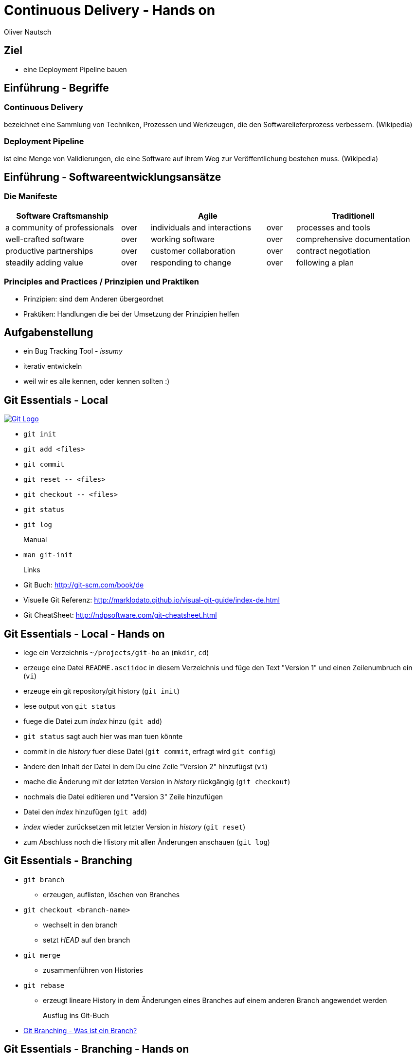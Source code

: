 Continuous Delivery - Hands on
==============================
:author:    Oliver Nautsch
:backend:   slidy
:imagesdir: images
:icons:

Ziel
----

* eine Deployment Pipeline bauen

Einführung - Begriffe
---------------------

=== Continuous Delivery ===
bezeichnet eine Sammlung von Techniken, Prozessen und Werkzeugen, die den Softwarelieferprozess verbessern. (Wikipedia)

=== Deployment Pipeline ===
ist eine Menge von Validierungen, die eine Software auf ihrem Weg zur Veröffentlichung bestehen muss. (Wikipedia)

Einführung - Softwareentwicklungsansätze
----------------------------------------

=== Die Manifeste

[width="100%",cols="^4,^1,^4,^1,^4", options="header"]
|===============================================================================================
|Software Craftsmanship      |    |Agile                       |    |Traditionell
|a community of professionals|over|individuals and interactions|over|processes and tools
|well-crafted software       |over|working software            |over|comprehensive documentation
|productive partnerships     |over|customer collaboration      |over|contract negotiation
|steadily adding value       |over|responding to change        |over|following a plan
|===============================================================================================

=== Principles and Practices / Prinzipien und Praktiken

- Prinzipien: sind dem Anderen übergeordnet
- Praktiken: Handlungen die bei der Umsetzung der Prinzipien helfen

Aufgabenstellung
----------------

* ein Bug Tracking Tool - _issumy_
* iterativ entwickeln
* weil wir es alle kennen, oder kennen sollten :)

Git Essentials - Local
----------------------
image::git-logo.png["Git Logo",float="right", link="http://git-scm.com/"]

* +git init+
* +git add <files>+
* +git commit+
* +git reset \-- <files>+
* +git checkout \-- <files>+
* +git status+
* +git log+
Manual::
* +man git-init+
Links::
* Git Buch: http://git-scm.com/book/de
* Visuelle Git Referenz: http://marklodato.github.io/visual-git-guide/index-de.html
* Git CheatSheet: http://ndpsoftware.com/git-cheatsheet.html

Git Essentials - Local - Hands on
---------------------------------

- lege ein Verzeichnis +~/projects/git-ho+ an (+mkdir+, +cd+)
- erzeuge eine Datei +README.asciidoc+ in diesem Verzeichnis und füge den Text "Version 1" und einen Zeilenumbruch ein (+vi+)
- erzeuge ein git repository/git history (+git init+)
- lese output von +git status+
- fuege die Datei zum 'index' hinzu (+git add+)
- +git status+ sagt auch hier was man tuen könnte
- commit in die 'history' fuer diese Datei (+git commit+, erfragt wird +git config+)
- ändere den Inhalt der Datei in dem Du eine Zeile "Version 2" hinzufügst (+vi+)
- mache die Änderung mit der letzten Version in 'history' rückgängig (+git checkout+)
- nochmals die Datei editieren und "Version 3" Zeile hinzufügen
- Datei den 'index' hinzufügen (+git add+)
- 'index' wieder zurücksetzen mit letzter Version in 'history' (+git reset+)
- zum Abschluss noch die History mit allen Änderungen anschauen (+git log+)

Git Essentials - Branching
--------------------------

- +git branch+
  ** erzeugen, auflisten, löschen von Branches
- +git checkout <branch-name>+
  ** wechselt in den branch
  ** setzt _HEAD_ auf den branch
- +git merge+
  ** zusammenführen von Histories
- +git rebase+
  ** erzeugt lineare History in dem Änderungen eines Branches auf einem anderen Branch angewendet werden

Ausflug ins Git-Buch::
- http://git-scm.com/book/de/Git-Branching-Was-ist-ein-Branch%3F[Git Branching - Was ist ein Branch?]

Git Essentials - Branching - Hands on
-------------------------------------

- erzeuge einen neuen Branch "development"
- wechsle auf diesen Branch
- fuege eine neue Zeile mit Text "Branch Development" hinzu
- Änderung commiten
- wechsle in Branch "master"
- kurz anschauen, dass nun in der Datei die gerade gemachte Änderung nicht enhalten ist (z.B. +less README.asciidoc+)
- merge die Änderungen von Branch "development" nun in den Branch "master"
- nun enthält auch der Branch "master" diese Änderung

Git Essentials - Remote
-----------------------

- +git clone+
  ** erzeugt einen Clone eines Repositories in einem neuen Verzeichnis
- +git fetch+
  ** download von Objekten und refs
- +git pull+
  ** fetch und integration in ein anderes Repo oder lokalen Branch
- +git push+
  ** updated remote refs mit lokalen refs indem die notwendigen Objekte geschickt werden


Git Essentials - Remote - hands-on
----------------------------------

- erzeuge ein Verzeichnis +~/git-repos+
- clone +\~/projects/git-ho+ nach +~/git-repos/git-ho.git+ (+git clone \--bare+)
  ** macht ein +git init+ und +git fetch+ ohne eine Arbeitskopie anzulegen
- füge das "Remote-Repository" deinem Lokalen Repository hinzu (+git remote add upstream file://home/dev/git-repos/git-ho.git/+)
- +git remote -v+
- in die Rolle eines 2. Entwickler schlüpfen:
  ** +git clone file:///home/ollin/projects/cd-ws/git-repos/git-ho.git /home/dev/projects/git-ho-dev2+
  ** editiere +README.asciidoc+ in +/home/dev/projects/git-ho-dev2+ (z.B. zusätzliche Zeile "Hallo von Dev2")
  ** commit in History von dev 2
  ** push zum Remote
- wieder in die eigene Rolle schlüpfen
  ** +cd /home/dev/projects/git-ho+
  ** git fetch upstream
  ** git merge upstream/master
  ** fuege eine Zeile "Huhu von Dev1" hinzu und commit, push zu Remote ( -u )
- 2. Entwickler:
  ** +cd /home/dev/projects/git-ho-dev2+
  ** +git pull+
     ** fasst ein _fetch_ und _merge_ zusammen
Optional::
- erzeuge einen Tag "v1" und pushe den Tag ins Remote Repo
- hole den Tag ins lokale Repo des anderen Entwicklers

issumy - Iteration 1
--------------------

- vert.x mit einem "verticle" laufen lassen.

issumy - Iteration 1 - hands-on - install gvm
---------------------------------------------

- installiere GVM the Groovy enVironment Manager http://gvmtool.net/ .

----
~/$curl -s get.gvmtool.net | bash
~/$source "/home/dev/.gvm/bin/gvm-init.sh"
~/$gvm
----

- installiere Gradle http://www.gradle.org/

----
~/$gvm install gradle 2.0
----

- installiere Vert.x http://vertx.io/

----
~/$gvm install vertx 2.1.2
----

- installiere Lazybones Project Creation Tool https://github.com/pledbrook/lazybones

----
~/$gvm install lazybones
----

- erzeuge Projekt mit Schablone aus lazybones

----
~/$mkdir projects && cd projects
~/projects$lazybones create java-basic issumy
~/projects$cd issumy
~/projects/issumy$gradle tasks
----

issumy - Iteration 1 - hands-on - import in IDEA
------------------------------------------------

.Importiere das Projekt in Intellij IDEA
image::iteration1-import-project.png[Import Projekt in IDEA]

issumy - Iteration 1 - hands-on - an example for vert.x
-------------------------------------------------------

[source, Java]
----
package httphelloworld;

/*
 * Copyright 2013 the original author or authors.
 *
 * Licensed under the Apache License, Version 2.0 (the "License");
 * you may not use this file except in compliance with the License.
 * You may obtain a copy of the License at
 *
 *      http://www.apache.org/licenses/LICENSE-2.0
 *
 * Unless required by applicable law or agreed to in writing, software
 * distributed under the License is distributed on an "AS IS" BASIS,
 * WITHOUT WARRANTIES OR CONDITIONS OF ANY KIND, either express or implied.
 * See the License for the specific language governing permissions and
 * limitations under the License.
 */

import org.vertx.java.core.Handler;
import org.vertx.java.core.http.HttpServerRequest;
import org.vertx.java.platform.Verticle;

import java.util.Map;

public class HelloWorldServer extends Verticle {

  public void start() {
    vertx.createHttpServer().requestHandler(new Handler<HttpServerRequest>() {
      public void handle(HttpServerRequest req) {
        req.response().headers().set("Content-Type", "text/plain");
        req.response().end("Hello World");
      }
    }).listen(8080);
  }
}
----
from https://raw.githubusercontent.com/vert-x/vertx-examples/master/src/raw/java/httphelloworld/HelloWorldServer.java

issumy - Iteration 1 - hands-on - running the example for vert.x
----------------------------------------------------------------

- zur Zeit noch keine Abhängigkeiten definiert (Fehler in IDE)
- wir können es auch noch nicht mit gradle bauen
- ... aber vert.x kann schon damit laufen

----
~/projects/issumy$vertx run src/main/java/httphelloworld/HelloWorldServer.java
Succeeded in deploying verticle
----

- öffne den Browser mit +http://localhost:8080/+

.Run Verticle in Browser
image::iteration1-run-helloworld-browser-.png[Run Verticle in Browser]

IMPORTANT: +git commit+

Einführung - vert.x
-------------------
image::vertx-logo.png["Vert.x Logo",float="right", link="http://vertx.io/"]

Vert.x ist ein polyglotes, ereignisorientiertes Anwendungsframework,
das in der Java Virtual Machine läuft.

- Java, JavaScript, Ruby, Python, Groovy, Clojure, Scala
- einfache, mächtige API's zum Schreiben von netzwerkfähigen Appliktationen
- non blocking I/O um viele Verbindungen mit wenigen Threads zu bedienen
- einfaches "actor-like" Programmierungsmodell

Features::

- distributed event bus server to server
- Support für Websockets/SockJS
- einbetten in existierende Java-Applikationen möglich
- Module System via Maven Central, Maven Repository oder Bintray
- Apache Software License 2.0

Einführung - vert.x - Begriffe
------------------------------

- Verticle -- Code welcher von vert.x ausgeführt wird (Vert.x Particle).
- Module   -- eine Vert.x Applikation besteht aus einem oder
mehreren Modulen. Module können mehrere Verticles enthalten. Via modules
kann Funktionalität gekapselt und wiederverwendet werden.
- Concurrency - ein Verticle wird von einem Thread verwendet
- Event Bus - Verticles kommunizieren via dem Event Bus miteinander
- Asynchronous Programming Model - die meiste Zeit werden Event Handler benötigt
- Event Loops - kleine Anzahl von Threads, welche Events an Handler weiterleiten
- Worker Verticles - für blockierenden Code (z.B. JDBC), diese Verticles können
durch unterschiedliche Threads benutzt werden


IMPORTANT: Handler dürfen nicht blockieren

issumy - Iteration 2
--------------------

- einfaches Verticle in Module verpacken

Iteration 2 - Template kopieren
-------------------------------

- clone Template Projekt
- kopiere Notwendiges

[source, bash]
----
~/$cd && cd projects
~/projects$git clone https://github.com/ollin/vertx-gradle-template.git template
~/projects$cp -rf template/gradle issumy/                                     # <1>
~/projects$cp template/build.gradle issumy/                                   # <2>
~/projects$cp template/gradle.properties issumy/
~/projects$cp template/conf.json issumy/                                      # <3>
~/projects$mkdir issumy/src/main/resources/
~/projects$cp template/src/main/resources/mod.json issumy/src/main/resources/ # <4>
~/projects$cp template/gradlew* issumy/                                       # <5>
----
<1> kopiert Gradle Wrapper Libs und Vertx spezifische Build Skripte
<2> kopiert das eigentliche Build Skript und in der nächsten Zeile die Properties zum Build
<3> kopiert Konfigurationsdatei für +gradle runMod+
<4> kopiert die Module-Konfigurationsdatei
<5> kopiert die Gradle Wrapper Skripte

Iteration 2 - +gradle.properties+
---------------------------------

- anpassen der Gradle-Eigenschaften an unser Projekt

[source, conf]
----
# E.g. your domain name
modowner=net.nautsch

# Your module name
modname=issumy

# Your module version
version=0.1-SNAPSHOT

. . .
----


Iteration 2 - +build.gradle+
----------------------------

- anpassen der Artefakt-Eigenschaften an unser Projekt

[source, txt]
----
. . .
def configurePom(def pom) {
  pom.project {
    name rootProject.name
    description 'CH OPEN Workshoptage 2014 - Continuous Delivery - Beispiel Projekt - issumy'
    inceptionYear '2014'
    packaging 'jar'

    url 'https://github.com/ollin/cd-ws-issumy'

    developers {
      developer {
        id 'ollin'
        name 'Oliver Nautsch'
        email 'oliver.nautsch@gmail.com'
      }
    }

    scm {
      url 'https://github.com/ollin/cd-ws-issumy.git'
    }

    licenses {
      license {
        name 'The MIT License (MIT)'
        url 'http://opensource.org/licenses/MIT'
        distribution 'repo'
      }
    }

    properties {
      setProperty('project.build.sourceEncoding', 'UTF8')
    }
  }
}
----

Iteration 2 - running
---------------------

[source, bash]
----
~/projects/issumy$./gradlew tasks

~/projects/issumy$./gradlew fatJar

~/projects/issumy$java -jar build/libs/issumy-0.1-SNAPSHOT-fat.jar #<1>

~/projects/issumy$vertx runzip build/libs/issumy-0.1-SNAPSHOT.zip #<1>

~/projects/issumy$VERTX_MODS=./build/mods bash -c 'vertx runmod net.nautsch~issumy~0.1-SNAPSHOT' #<1>

~/projects/issumy$./gradlew runMod #<1>
----
<1> öffne Browser http://localhost:8080/ , beenden mit CTRL-C

IMPORTANT: +git commit+

Einführung - Gradle
-------------------
image::gradle-logo.png["Gradle Logo",float="right", link="http://www.gradle.org/"]

* Buildskripte heissen *build.gradle*
* ein Buildskript ist ein Groovy-Skript, welche eine eigene DSL benutzt die erweitert oder angepasst werden kann.
* Gradle kennt Plugins
* Konvention vor Konfiguration (Convention over Configuration)
  ** z.B. verwendet das http://www.gradle.org/docs/current/userguide/java_plugin.html[Java-Plugin] das Standard-Verzeichnis-Layout von Maven
* Zwei Phasen der Abarbeitung
  ** Konfiguration -- in der ein _Directed acyclic graph_ (kurz DAG) erzeugt wird, der alle Build-Schritte enthält
  ** Ausführung -- alle Tasks des DAG werden abgearbeitet, wenn vorgängiger Task erfolgreich war
* sowohl deklarativ als auch imperativer Ansatz möglich
* der Gradle-Wrapper
  ** downloaded Gradle und benutzt diese Version
  ** ideal für Continuous Integration, da keine Installation notwendig ist

issumy - Iteration 3
--------------------

- liefere eine Liste von Issues
  ** Annahme: eine Single-Page-Web-App soll geschrieben werden, welche über den EventBus mit dem Server kommuniziert

Iteration 3 - Gradle-Wrapper und Idea
-------------------------------------

image::setting-gradle-wrapper-in-idea.png["Configure Gradle Wrapper in IDEA",float="right"]
- in IDEA -> +File+ -> +Settings+ -> +_gradle_+ (links oben eingeben) -> +Use customizable gradle wrapper+ -> +Apply/Ok+
- IDEA läd nun ein paar Libraries
- erweitere +.gitignore+ wenn notwendig
- ändere Source und Target Version des JDK auf 1.8 in +issumy/gradle/vertx.gradle+
----
...

.idea/
*.iml
----
- Run/Debug aus IDEA
  ** +File+ -> +Project Structure+ -> +Modules+ -> +Dependencies+ -> ändere "provided" in "compile" -> +Ok+
  ** +Run+ -> +Run. . .+ -> +Edit Configurations+ -> + -> +Application+
     *** Name: +vertx runMod issumy+
     *** Main class: +org.vertx.java.platform.impl.cli.Starter+
     *** Program arguments: +runmod net.nautsch\~issumy\~0.1-SNAPSHOT -cp ./build/mods/net.nautsch\~issumy~0.1-SNAPSHOT/+
     *** Working directory: +/home/dev/projects/issumy+
     *** Use classpath of module: +issumy+
     *** +Run+
     *** In der Console muss nun _INFO: Succeeded in deploying module_ erscheinen.
     *** Browser öffnen und +localhost:8080+ liefert wieder _Hello World_


Iteration 3 - Beispiel Programmieren
------------------------------------

* Test
  ** +com.inventage.issumy.issues.test.integration.IssuesViaEventBusTest+
  ** leitet von der abstrakten Klasse +TestVerticle+ ab
  ** überschreibt +start+ um via +container.deployVerticle()+ das Verticle +com.inventage.issumy.issues.IssuesVerticle+ zu deployen
  ** implementiert eine Methode +shouldReturnEmptyListOfIssues+ welche via dem vertx eventBus eine Nachricht an die Adresse +_com.inventage.issumy.issues_+ schickt
     und via einem _replyHandler_ prüft ob ein JsonArray (ist eine vertx-Klasse) mit der Grösse "0" ankommt.

* Implementierung
  ** +com.inventage.issumy.issues.IssuesVerticle+
  ** leitet von der abstrakten Klasse +Verticle+ ab
  ** registriert einen Handler auf dem vertx EventBus mit der Adresse +_com.inventage.issumy.issues_+ welcher einen leeren JsonArray zurückschickt.

Iteration 3 - Test
------------------

[source, java]
----
package com.inventage.issumy.issues.test.integration;

import com.inventage.issumy.issues.IssuesVerticle;
. . .

/**
 * integration test.
 */
public class IssuesViaEventBusTest extends TestVerticle {

    @Test
    public void shouldReturnEmptyListOfIssues() throws Exception {
        // when
        vertx.eventBus().send("com.inventage.issumy.issues", "", (Message<JsonArray> msg) -> {
            // then
            assertThat(msg.body().size(), is(0));
            testComplete();
        });
    }

    @Override
    public void start() {
        initialize();

        container.deployVerticle(IssuesVerticle.class.getName(), event -> {
            if (event.failed()) {
                throw new IllegalStateException("deployment of module failed", event.cause());
            }
            startTests();
        });
    }
}
----

Iteration 3 - Implementierung
-----------------------------
[source, java]
----
package com.inventage.issumy.issues;

import org.vertx.java.core.json.JsonArray;
import org.vertx.java.platform.Verticle;

/**
 * verticle handles issues.
 */
public class IssuesVerticle extends Verticle {

    @Override
    public void start() {
        vertx.eventBus().registerHandler("com.inventage.issumy.issues", event -> {
            event.reply(new JsonArray());
        });

        container.logger().info("IssuesVerticle started");
    }
}
----

Continous Integration
---------------------

http://www.martinfowler.com/articles/continuousIntegration.html[nach Martin Fowler]

* Gemeinsame Codebasis
* Automatisierte Übersetzung
* Kontinuierliche Test-Entwicklung
  ** Test zusammen mit Produktionscode entwickeln
  ** Code Coverage
* Häufige Integration des Codes jedes Entwicklers in den Hauptentwicklungszweig
* Schneller Build und schnelle Test für schnelles Feedback
* Gespiegelte Produktionsumgebung
* Einfacher Zugriff auf Ergebnisse
* Automatisiertes Reporting
* Automatisierte Verteilung

http://de.wikipedia.org/wiki/Kontinuierliche_Integration[Siehe auch Wikipedia - Kontinuierliche Integration]

Zusammenfassung
---------------

* git angefasst
* vert.x ausprobiert
* mit gradle gearbeitet
* eine Deployment Pipeline gebaut

